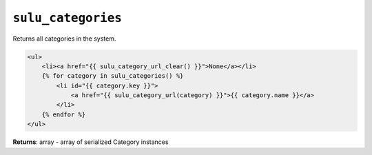 ``sulu_categories``
===================

Returns all categories in the system.

.. code-block:: jinja

    <ul>
        <li><a href="{{ sulu_category_url_clear() }}">None</a></li>
        {% for category in sulu_categories() %}
            <li id="{{ category.key }}">
                <a href="{{ sulu_category_url(category) }}">{{ category.name }}</a>
            </li>
        {% endfor %}
    </ul>

**Returns**: array - array of serialized Category instances
